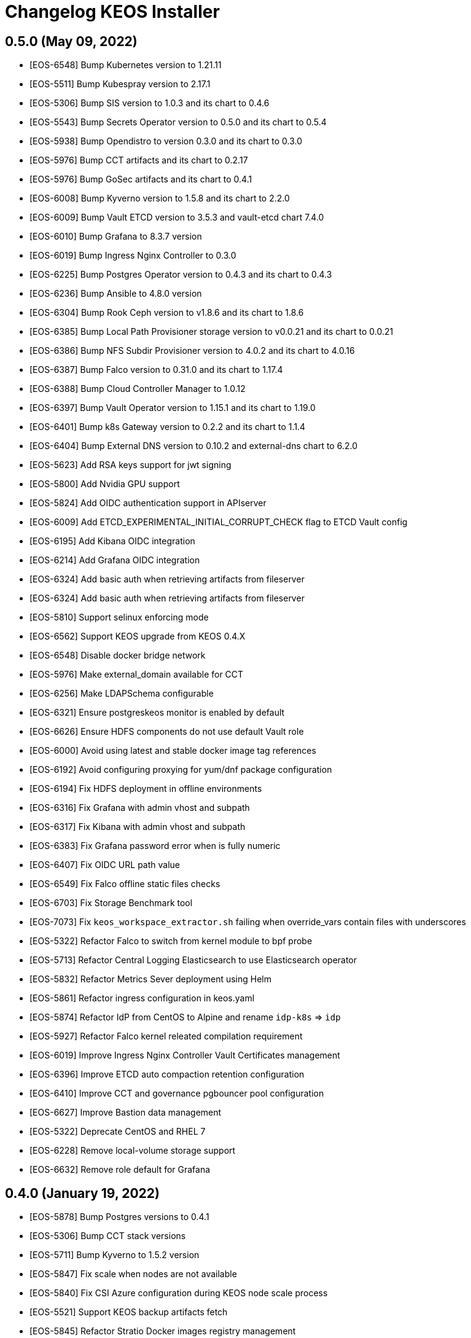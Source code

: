 = Changelog KEOS Installer

== 0.5.0 (May 09, 2022)

* [EOS-6548] Bump Kubernetes version to 1.21.11
* [EOS-5511] Bump Kubespray version to 2.17.1
* [EOS-5306] Bump SIS version to 1.0.3 and its chart to 0.4.6
* [EOS-5543] Bump Secrets Operator version to 0.5.0 and its chart to 0.5.4
* [EOS-5938] Bump Opendistro to version 0.3.0 and its chart to 0.3.0
* [EOS-5976] Bump CCT artifacts and its chart to 0.2.17
* [EOS-5976] Bump GoSec artifacts and its chart to 0.4.1
* [EOS-6008] Bump Kyverno version to 1.5.8 and its chart to 2.2.0
* [EOS-6009] Bump Vault ETCD version to 3.5.3 and vault-etcd chart 7.4.0
* [EOS-6010] Bump Grafana to 8.3.7 version
* [EOS-6019] Bump Ingress Nginx Controller to 0.3.0
* [EOS-6225] Bump Postgres Operator version to 0.4.3 and its chart to 0.4.3
* [EOS-6236] Bump Ansible to 4.8.0 version
* [EOS-6304] Bump Rook Ceph version to v1.8.6 and its chart to 1.8.6
* [EOS-6385] Bump Local Path Provisioner storage version to v0.0.21 and its chart to 0.0.21
* [EOS-6386] Bump NFS Subdir Provisioner version to 4.0.2 and its chart to 4.0.16
* [EOS-6387] Bump Falco version to 0.31.0 and its chart to 1.17.4
* [EOS-6388] Bump Cloud Controller Manager to 1.0.12
* [EOS-6397] Bump Vault Operator version to 1.15.1 and its chart to 1.19.0
* [EOS-6401] Bump k8s Gateway version to 0.2.2 and its chart to 1.1.4
* [EOS-6404] Bump External DNS version to 0.10.2 and external-dns chart to 6.2.0
* [EOS-5623] Add RSA keys support for jwt signing
* [EOS-5800] Add Nvidia GPU support
* [EOS-5824] Add OIDC authentication support in APIserver
* [EOS-6009] Add ETCD_EXPERIMENTAL_INITIAL_CORRUPT_CHECK flag to ETCD Vault config
* [EOS-6195] Add Kibana OIDC integration
* [EOS-6214] Add Grafana OIDC integration
* [EOS-6324] Add basic auth when retrieving artifacts from fileserver
* [EOS-6324] Add basic auth when retrieving artifacts from fileserver
* [EOS-5810] Support selinux enforcing mode
* [EOS-6562] Support KEOS upgrade from KEOS 0.4.X
* [EOS-6548] Disable docker bridge network
* [EOS-5976] Make external_domain available for CCT
* [EOS-6256] Make LDAPSchema configurable
* [EOS-6321] Ensure postgreskeos monitor is enabled by default
* [EOS-6626] Ensure HDFS components do not use default Vault role
* [EOS-6000] Avoid using latest and stable docker image tag references
* [EOS-6192] Avoid configuring proxying for yum/dnf package configuration
* [EOS-6194] Fix HDFS deployment in offline environments
* [EOS-6316] Fix Grafana with admin vhost and subpath
* [EOS-6317] Fix Kibana with admin vhost and subpath
* [EOS-6383] Fix Grafana password error when is fully numeric
* [EOS-6407] Fix OIDC URL path value
* [EOS-6549] Fix Falco offline static files checks
* [EOS-6703] Fix Storage Benchmark tool
* [EOS-7073] Fix `keos_workspace_extractor.sh` failing when override_vars contain files with underscores
* [EOS-5322] Refactor Falco to switch from kernel module to bpf probe
* [EOS-5713] Refactor Central Logging Elasticsearch to use Elasticsearch operator
* [EOS-5832] Refactor Metrics Sever deployment using Helm
* [EOS-5861] Refactor ingress configuration in keos.yaml
* [EOS-5874] Refactor IdP from CentOS to Alpine and rename `idp-k8s` => `idp`
* [EOS-5927] Refactor Falco kernel releated compilation requirement
* [EOS-6019] Improve Ingress Nginx Controller Vault Certificates management
* [EOS-6396] Improve ETCD auto compaction retention configuration
* [EOS-6410] Improve CCT and governance pgbouncer pool configuration
* [EOS-6627] Improve Bastion data management
* [EOS-5322] Deprecate CentOS and RHEL 7
* [EOS-6228] Remove local-volume storage support
* [EOS-6632] Remove role default for Grafana

== 0.4.0 (January 19, 2022)

* [EOS-5878] Bump Postgres versions to 0.4.1
* [EOS-5306] Bump CCT stack versions
* [EOS-5711] Bump Kyverno to 1.5.2 version
* [EOS-5847] Fix scale when nodes are not available
* [EOS-5840] Fix CSI Azure configuration during KEOS node scale process
* [EOS-5521] Support KEOS backup artifacts fetch
* [EOS-5845] Refactor Stratio Docker images registry management
* [EOS-5835] Deprecate Vault AppRole auth. Deprecate Vault tais auth role, policies and PKI role

== 0.3.0 (December 22, 2021)

* [EOS-5350] Bump Kubernetes to 1.20.11 version
* [EOS-5108] Bump Ansible version to 2.10.7 version
* [EOS-5356] Bump Ingress Nginx Controller to 3.11.0 version
* [EOS-5269] Bump Local Path to v0.0.20 for volume expansion
* [EOS-5272] Bump Monitoring and Central Loggin stack versions
* [EOS-5271] Bump Capsule to 0.1.0 Stratio version
* [EOS-5118] Bump Postgres versions to 0.4.0
* [EOS-5118] Bump IdP versions to 0.5.0
* [EOS-5306] Bump SIS versions to 1.0.1
* [EOS-5306] Bump SIS Api versions to 0.4.0
* [EOS-5306] Bump CCT stack versions
* [EOS-5306] Bump Containerd version to 1.4.9
* [EOS-5655] Bump Prometheus version to 2.31.1
* [EOS-5655] Bump Prometheus-operator version to 0.52.0
* [EOS-5655] Bump Node-exporter version to 1.2.2
* [EOS-5765] Bump Grafana version to 8.2.7
* [EOS-5655] Bump Grafana version to 8.2.3
* [EOS-5712] Bump elasticsearch curator version
* [EOS-5743] Bump CCT chart version
* [EOS-5403] Migrate Stratio Charts to Stratio Helm registry
* [EOS-5120] Migrate Gosec deployment components to Helm
* [EOS-5340] Migrate CCT deployment components to Helm
* [EOS-5289] Automate HDFS deployment
* [EOS-4888] Automate external NFS integration
* [EOS-5206] Automate sysctl configuration for Elasticsearch
* [EOS-5159] Automate egress policy creation from all namespaces with a ClusterPolicy
* [EOS-5643] Automate Grafana ingress integration
* [EOS-5521] Support IdP backup and restore
* [EOS-5515] Support Kubernetes ETCD standalone deployment
* [EOS-5356] Support provided PKI using an intermediate CA
* [EOS-5352] Support KEOS Nodes IDs customization
* [EOS-4888] Support node Kerberization
* [EOS=5218] Support LDAP to be port-forwarded
* [EOS-5298] Support LDAP exposition through LB services
* [EOS-5298] Support Kerberos exposition through LB services
* [EOS-5307] Support Calico subnet configuration per node
* [EOS-5100] Support Ceph manager exposition on ingress-nginx-controller
* [EOS-5345] Support secrets.yml encryption pass from non-interactive way
* [EOS-5206] Support sysctl configuration management
* [EOS-5111] Support coredns/nodelocaldns as dns resolver for KEOS nodes
* [EOS-5152] Support KEOS installation flavours
* [EOS-5643] Expose grafana through ingress
* [EOS-5627] Support CCT monitorization
* [EOS-5566] Support ingress-nginx monitorization
* [EOS-5171] Support Calico monitorization
* [EOS-5625] Support LDAP monitorization
* [EOS-5570] Support Kyverno monitorization
* [EOS-5573] Support secrets-operator and Vault monitorization
* [EOS-5348] Fix RHEL 8 compatibility
* [EOS-5269] Fix CephFS volume resizing
* [EOS-5333] Fix Control Plane taints configuration
* [EOS-5315] Fix ETCD validator to check 99th percentile instead of 99.99th percentile
* [EOS-5334] Fix Kerberos client default_ccache_name configuration
* [EOS-5219] Fix kerberos_admin and kdc_admin LDAP attributes
* [EOS-5355] Improve Apiserver balancer configuration within keos.yaml
* [EOS-5362] Improve KEOS Kerberization deployment depending on resolvconf_mode configuration
* [EOS-5294] Improve Falco deployment
* [EOS-5057] Improve Azure stack deployment
* [EOS-5306] Improve CCT tenant configuration to production-ready adapters
* [EOS-5522] Improve Grafana dashboards management
* [EOS-5198] Add KEOS utils & tools documentation
* [EOS-5687] Deprecate stratio-vault-secrets-webhook
* [EOS-5662] Configure basic auth in kibana and create ingress

== 0.2.0 (July 02, 2021)

* [EOS-5070] Bump kubespray version to v2.16.0
* [EOS-5004] Bump Kubernetes version to v1.19.11
* [EOS-5118] Bump Postgres versions
* [EOS-5139] Bump CCT versions
* [EOS-5139] Bump SIS and SIS API versions
* [EOS-5139] Bump Rook and Ceph versions
* [EOS-5070] Bump k8s etcd version to v3.4.13
* [EOS-5105] Bump ansible_vault version to 2.1.0
* [EOS-4977] Automate Tenant Operator deployment for multitenancy
* [EOS-4889] Automate MetalLB Calico integration and k8s Gateway deployment
* [EOS-4715] Automate Azure LB deployments when creating LoadBalancer services
* [EOS-5134] Improve IdP stability Fixed health check not working when slapd process is unresponsive
* [EOS-5091] Improve IdP scale flow
* [EOS-4781] Refactor IdP deployment to use Helm Charts
* [EOS-4851] Integrate Vault secrets injector for IdP deployment
* [EOS-5134] Fix health check not working when slapd process is unresponsive
* [EOS-5093] Fix Kerberos logs not shown in containers stdout
* [EOS-5077] Refactor domain from keos.json as KEOS k8s domain
* [EOS-4953] Refactor SIS & SIS API secrets management to use SecretsBundle
* [EOS-5085] Ensure time is synced after `ntp` role execution
* [EOS-5074] Automate Kyverno Policies load from a ConfigMap in Tenant Operator
* [EOS-5074] Automate Vault pki creation from a ConfigMap in Tenant Operator
* [EOS-4924] Allow tenant's pkis API from Secrets Operator
* [EOS-4924] Adapt secrets-operator cert issuing for multitenant
* [EOS-4945] Add storage benchmarks configurations for Ceph
* [EOS-4945] Enable Ceph FS and Ceph Object Storage
* [EOS-5089] Remove nmap package to avoid issues with clients' security protocol
* [EOS-5014] Remove conflicting packages podman & buildah

== 0.1.0 (March 04, 2021)

* [EOS-3758] Automate fully configurable Kubernetes installation based on Kubespray installer
* [EOS-3983] Automate LDAP and Kerberos deployments on Kubernetes
* [EOS-4719] Support KEOS scale based on KEOS Operator
* [EOS-3801] Support Offline installations
* [EOS-4453] Support external LDAP and Kerberos integration
* [EOS-3987] Support Ceph storage
* [EOS-4135] Support Local Path storage
* [EOS-3995] Support Local Volume storage
* [EOS-3957] Support CSI Azure storage
* [EOS-3756] Automate Vault deployment based on Banzai Vault Operator
* [EOS-3756] Support Vault AppRole auth based on Stratio Vault Secrets Webhook
* [EOS-3756] Support Vault Kubernetes auth
* [EOS-4473] Support Vault secrets injection based on Hashicorp Vault Injector
* [EOS-4810] Automate Stratio Secrets Operator deployment
* [EOS-3794] Automate Vault PKI deployment
* [EOS-3822] Automate Vault Kerberos plugin deployment
* [EOS-4849] Automate Stratio Postgres deployment based on Stratio Postgres Operator
* [EOS-4716] Automate Stratio Gosec deployment
* [EOS-3800] Support Stratio Auth flow based on SIS, SIS Api and Oauth2Proxy
* [EOS-3804] Support external services access based on Stratio Ingress Controller
* [EOS-4486] Support IDS based on Falco
* [EOS-4812] Prepare Multi-tenancy support based on Capsule
* [EOS-3827] Automate Monitoring stack deployment based on Prometheus and Grafana
* [EOS-4385] Automate Central Logging stack deployment based on EFK stack
* [EOS-3799] Support Calico on Azure based on Azure Synchronizer
* [EOS-4734] Automate NetworkPolicies creation
* [EOS-4084] Support CentOS8/RHEL8
* [EOS-3909] Support Kubernetes Service Account Token Volume Projection
* [EOS-4630] Support installations using Bastion server
* [EOS-4714] Support Kubernetes audit logs
* [EOS-4715] Support External LB integration
